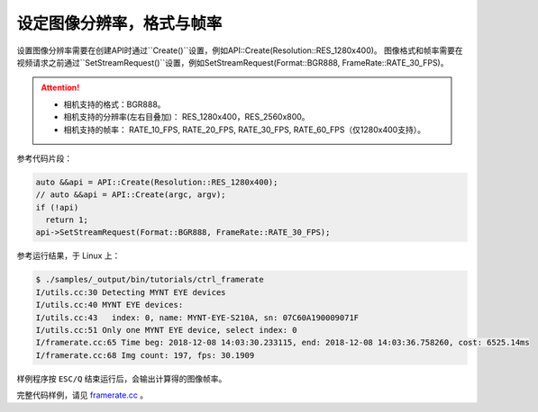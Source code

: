.. _framerate:

设定图像分辨率，格式与帧率
============================

设置图像分辨率需要在创建API时通过``Create()``设置，例如API::Create(Resolution::RES_1280x400)。
图像格式和帧率需要在视频请求之前通过``SetStreamRequest()``设置，例如SetStreamRequest(Format::BGR888, FrameRate::RATE_30_FPS)。


.. Attention::

  * 相机支持的格式：BGR888。
  * 相机支持的分辨率(左右目叠加)： RES_1280x400，RES_2560x800。
  * 相机支持的帧率： RATE_10_FPS, RATE_20_FPS, RATE_30_FPS, RATE_60_FPS（仅1280x400支持）。

参考代码片段：

.. code-block:: c++

  auto &&api = API::Create(Resolution::RES_1280x400);
  // auto &&api = API::Create(argc, argv);
  if (!api)
    return 1;
  api->SetStreamRequest(Format::BGR888, FrameRate::RATE_30_FPS);

参考运行结果，于 Linux 上：

.. code-block:: bash

  $ ./samples/_output/bin/tutorials/ctrl_framerate
  I/utils.cc:30 Detecting MYNT EYE devices
  I/utils.cc:40 MYNT EYE devices:
  I/utils.cc:43   index: 0, name: MYNT-EYE-S210A, sn: 07C60A190009071F
  I/utils.cc:51 Only one MYNT EYE device, select index: 0
  I/framerate.cc:65 Time beg: 2018-12-08 14:03:30.233115, end: 2018-12-08 14:03:36.758260, cost: 6525.14ms
  I/framerate.cc:68 Img count: 197, fps: 30.1909


样例程序按 ``ESC/Q`` 结束运行后，会输出计算得的图像帧率。

完整代码样例，请见 `framerate.cc <https://github.com/slightech/MYNT-EYE-S-SDK/blob/master/samples/tutorials/control/framerate.cc>`_ 。
